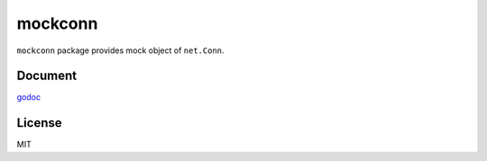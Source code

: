 mockconn
==============

.. image:: https://farm2.staticflickr.com/1464/24644611414_d8e3915d56_c.jpg

``mockconn`` package provides mock object of ``net.Conn``.

Document
-------------

`godoc <https://godoc.org/github.com/shibukawa/mockconn>`_

License
------------

MIT

